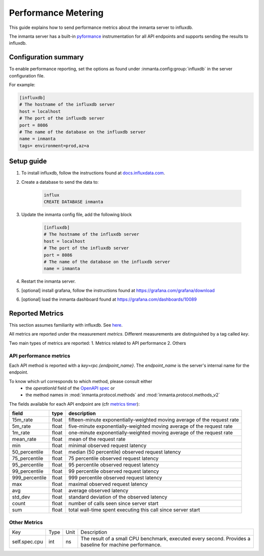 .. _metering-setup:

Performance Metering
====================

This guide explains how to send performance metrics about the inmanta server to influxdb.

The inmanta server has a built-in `pyformance <https://github.com/omergertel/pyformance>`_ instrumentation for all
API endpoints and supports sending the results to influxdb.


Configuration summary
---------------------

To enable performance reporting, set the options as found under :inmanta.config:group:`influxdb` in the server
configuration file.

For example:

.. code-block:: ini

    [influxdb]
    # The hostname of the influxdb server
    host = localhost
    # The port of the influxdb server
    port = 8086
    # The name of the database on the influxdb server
    name = inmanta
    tags= environment=prod,az=a


Setup guide
-----------

#. To install influxdb, follow the instructions found at `docs.influxdata.com <https://docs.influxdata.com/influxdb/v1.7/introduction/installation#installing-influxdb-oss>`_.
#. Create a database to send the data to:

    .. code-block:: sh

        influx
        CREATE DATABASE inmanta

#. Update the inmanta config file, add the following block

    .. code-block:: ini

        [influxdb]
        # The hostname of the influxdb server
        host = localhost
        # The port of the influxdb server
        port = 8086
        # The name of the database on the influxdb server
        name = inmanta

#. Restart the inmanta server.
#. [optional] install grafana, follow the instructions found at `<https://grafana.com/grafana/download>`_
#. [optional] load the inmanta dashboard found at `<https://grafana.com/dashboards/10089>`_

Reported Metrics
----------------

This section assumes familiarity with influxdb. See `here <https://docs.influxdata.com/influxdb/v1.7/concepts/key_concepts/#field-key>`_.

All metrics are reported under the measurement `metrics`.
Different measurements are distinguished by a tag called `key`.

Two main types of metrics are reported:
1. Metrics related to API performance
2. Others

API performance metrics
+++++++++++++++++++++++
Each API method is reported with a `key=rpc.{endpoint_name}`.
The `endpoint_name` is the server's internal name for the endpoint.

To know which url corresponds to which method, please consult either
 * the `operationId` field of the `OpenAPI spec <./_specs/openapi.json>`_ or
 * the method names in :mod:`inmanta.protocol.methods` and :mod:`inmanta.protocol.methods_v2`


The fields available for each API endpoint are (cfr `metrics timer <https://metrics.dropwizard.io>`_):

+-----------------+-------+--------------------------------------------------------------------------+
| field           | type  | description                                                              |
+=================+=======+==========================================================================+
| 15m_rate        | float | fifteen-minute exponentially-weighted moving average of the request rate |
+-----------------+-------+--------------------------------------------------------------------------+
| 5m_rate         | float | five-minute                                                              |
|                 |       | exponentially-weighted moving average of the request rate                |
+-----------------+-------+--------------------------------------------------------------------------+
| 1m_rate         | float | one-minute                                                               |
|                 |       | exponentially-weighted moving average of the request rate                |
+-----------------+-------+--------------------------------------------------------------------------+
| mean_rate       | float | mean of the request rate                                                 |
+-----------------+-------+--------------------------------------------------------------------------+
| min             | float | minimal observed request latency                                         |
+-----------------+-------+--------------------------------------------------------------------------+
| 50_percentile   | float | median (50 percentile) observed request latency                          |
+-----------------+-------+--------------------------------------------------------------------------+
| 75_percentile   | float | 75 percentile observed request latency                                   |
+-----------------+-------+--------------------------------------------------------------------------+
| 95_percentile   | float | 95 percentile observed request latency                                   |
+-----------------+-------+--------------------------------------------------------------------------+
| 99_percentile   | float | 99 percentile observed request latency                                   |
+-----------------+-------+--------------------------------------------------------------------------+
| 999_percentile  | float | 999 percentile observed request latency                                  |
+-----------------+-------+--------------------------------------------------------------------------+
| max             | float | maximal observed request latency                                         |
+-----------------+-------+--------------------------------------------------------------------------+
| avg             | float | average observed latency                                                 |
+-----------------+-------+--------------------------------------------------------------------------+
| std_dev         | float | standard deviation of the observed latency                               |
+-----------------+-------+--------------------------------------------------------------------------+
| count           | float | number of calls seen since server start                                  |
+-----------------+-------+--------------------------------------------------------------------------+
| sum             | float | total wall-time spent executing this call since server start             |
+-----------------+-------+--------------------------------------------------------------------------+

Other Metrics
+++++++++++++++++++++++

+---------------+------+------+----------------------------------------------------------------------------------------------------------+
|      Key      | Type | Unit |                                                Description                                               |
+---------------+------+------+----------------------------------------------------------------------------------------------------------+
| self.spec.cpu | int  | ns   | The result of a small CPU benchmark, executed every second. Provides a baseline for machine performance. |
+---------------+------+------+----------------------------------------------------------------------------------------------------------+
